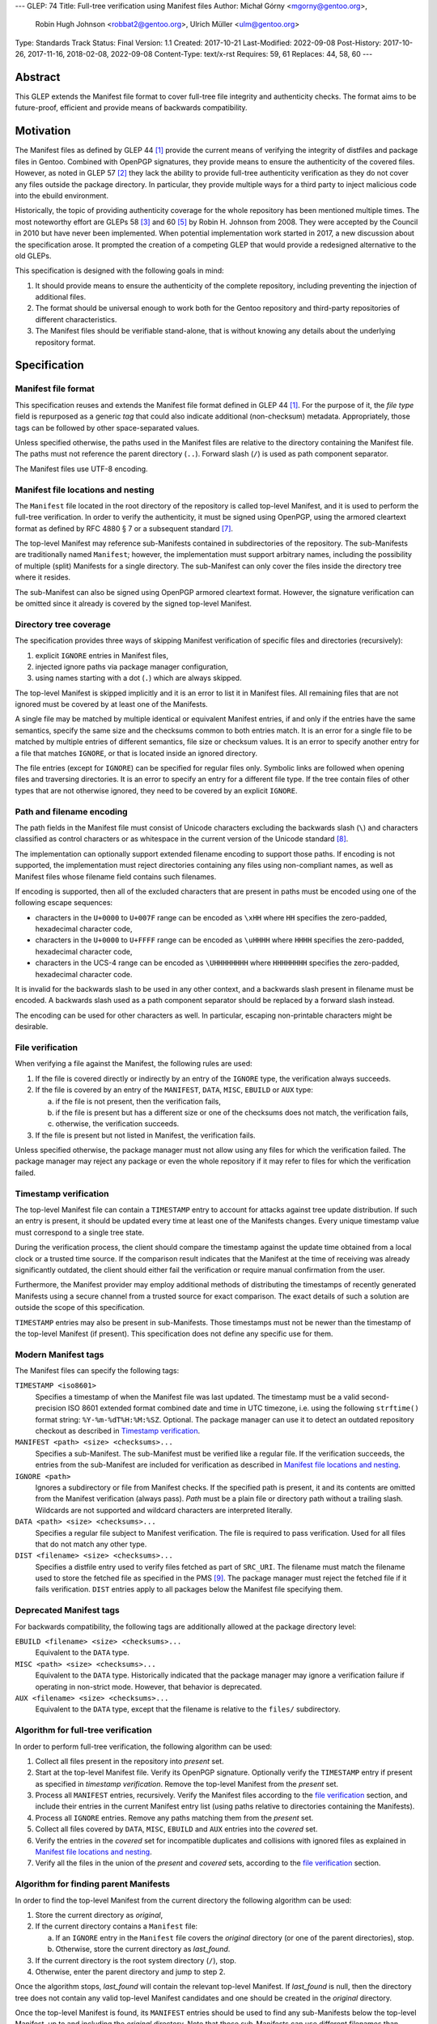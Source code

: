 ---
GLEP: 74
Title: Full-tree verification using Manifest files
Author: Michał Górny <mgorny@gentoo.org>,
        Robin Hugh Johnson <robbat2@gentoo.org>,
        Ulrich Müller <ulm@gentoo.org>
Type: Standards Track
Status: Final
Version: 1.1
Created: 2017-10-21
Last-Modified: 2022-09-08
Post-History: 2017-10-26, 2017-11-16, 2018-02-08, 2022-09-08
Content-Type: text/x-rst
Requires: 59, 61
Replaces: 44, 58, 60
---

Abstract
========

This GLEP extends the Manifest file format to cover full-tree file
integrity and authenticity checks. The format aims to be future-proof,
efficient and provide means of backwards compatibility.


Motivation
==========

The Manifest files as defined by GLEP 44 [#GLEP44]_ provide the current
means of verifying the integrity of distfiles and package files
in Gentoo. Combined with OpenPGP signatures, they provide means to
ensure the authenticity of the covered files. However, as noted
in GLEP 57 [#GLEP57]_ they lack the ability to provide full-tree
authenticity verification as they do not cover any files outside
the package directory. In particular, they provide multiple ways
for a third party to inject malicious code into the ebuild environment.

Historically, the topic of providing authenticity coverage for the whole
repository has been mentioned multiple times. The most noteworthy effort
are GLEPs 58 [#GLEP58]_ and 60 [#GLEP60]_ by Robin H. Johnson from 2008.
They were accepted by the Council in 2010 but have never been
implemented. When potential implementation work started in 2017, a new
discussion about the specification arose. It prompted the creation
of a competing GLEP that would provide a redesigned alternative to
the old GLEPs.

This specification is designed with the following goals in mind:

1. It should provide means to ensure the authenticity of the complete
   repository, including preventing the injection of additional files.

2. The format should be universal enough to work both for the Gentoo
   repository and third-party repositories of different characteristics.

3. The Manifest files should be verifiable stand-alone, that is without
   knowing any details about the underlying repository format.


Specification
=============

Manifest file format
--------------------

This specification reuses and extends the Manifest file format defined
in GLEP 44 [#GLEP44]_. For the purpose of it, the *file type* field is
repurposed as a generic *tag* that could also indicate additional
(non-checksum) metadata. Appropriately, those tags can be followed by
other space-separated values.

Unless specified otherwise, the paths used in the Manifest files
are relative to the directory containing the Manifest file. The paths
must not reference the parent directory (``..``). Forward slash (``/``)
is used as path component separator.

The Manifest files use UTF-8 encoding.


Manifest file locations and nesting
-----------------------------------

The ``Manifest`` file located in the root directory of the repository
is called top-level Manifest, and it is used to perform the full-tree
verification. In order to verify the authenticity, it must be signed
using OpenPGP, using the armored cleartext format as defined by RFC 4880
§ 7 or a subsequent standard [#RFC4880]_.

The top-level Manifest may reference sub-Manifests contained
in subdirectories of the repository. The sub-Manifests are traditionally
named ``Manifest``; however, the implementation must support arbitrary
names, including the possibility of multiple (split) Manifests
for a single directory. The sub-Manifest can only cover the files inside
the directory tree where it resides.

The sub-Manifest can also be signed using OpenPGP armored cleartext
format. However, the signature verification can be omitted since it
already is covered by the signed top-level Manifest.


Directory tree coverage
-----------------------

The specification provides three ways of skipping Manifest verification
of specific files and directories (recursively):

1. explicit ``IGNORE`` entries in Manifest files,

2. injected ignore paths via package manager configuration,

3. using names starting with a dot (``.``) which are always skipped.

The top-level Manifest is skipped implicitly and it is an error to list
it in Manifest files. All remaining files that are not ignored must
be covered by at least one of the Manifests.

A single file may be matched by multiple identical or equivalent
Manifest entries, if and only if the entries have the same semantics,
specify the same size and the checksums common to both entries match.
It is an error for a single file to be matched by multiple entries
of different semantics, file size or checksum values. It is an error
to specify another entry for a file that matches ``IGNORE``, or that
is located inside an ignored directory.

The file entries (except for ``IGNORE``) can be specified for regular
files only. Symbolic links are followed when opening files
and traversing directories. It is an error to specify an entry for
a different file type. If the tree contain files of other types
that are not otherwise ignored, they need to be covered by an explicit
``IGNORE``.


Path and filename encoding
--------------------------

The path fields in the Manifest file must consist of Unicode characters
excluding the backwards slash (``\``) and characters classified
as control characters or as whitespace in the current version
of the Unicode standard [#UNICODE]_.

The implementation can optionally support extended filename encoding
to support those paths. If encoding is not supported, the implementation
must reject directories containing any files using non-compliant names,
as well as Manifest files whose filename field contains such filenames.

If encoding is supported, then all of the excluded characters that
are present in paths must be encoded using one of the following escape
sequences:

- characters in the ``U+0000`` to ``U+007F`` range can be encoded
  as ``\xHH`` where ``HH`` specifies the zero-padded, hexadecimal
  character code,

- characters in the ``U+0000`` to ``U+FFFF`` range can be encoded
  as ``\uHHHH`` where ``HHHH`` specifies the zero-padded, hexadecimal
  character code,

- characters in the UCS-4 range can be encoded as ``\UHHHHHHHH``
  where ``HHHHHHHH`` specifies the zero-padded, hexadecimal character
  code.

It is invalid for the backwards slash to be used in any other context,
and a backwards slash present in filename must be encoded. A backwards
slash used as a path component separator should be replaced by a forward
slash instead.

The encoding can be used for other characters as well. In particular,
escaping non-printable characters might be desirable.


File verification
-----------------

When verifying a file against the Manifest, the following rules are
used:

1. If the file is covered directly or indirectly by an entry
   of the ``IGNORE`` type, the verification always succeeds.

2. If the file is covered by an entry of the ``MANIFEST``, ``DATA``,
   ``MISC``, ``EBUILD`` or ``AUX`` type:

   a. if the file is not present, then the verification fails,

   b. if the file is present but has a different size or one
      of the checksums does not match, the verification fails,

   c. otherwise, the verification succeeds.

3. If the file is present but not listed in Manifest, the verification
   fails.

Unless specified otherwise, the package manager must not allow using
any files for which the verification failed. The package manager may
reject any package or even the whole repository if it may refer to files
for which the verification failed.


Timestamp verification
----------------------

The top-level Manifest file can contain a ``TIMESTAMP`` entry to account
for attacks against tree update distribution. If such an entry
is present, it should be updated every time at least one
of the Manifests changes. Every unique timestamp value must correspond
to a single tree state.

During the verification process, the client should compare the timestamp
against the update time obtained from a local clock or a trusted time
source. If the comparison result indicates that the Manifest at the time
of receiving was already significantly outdated, the client should
either fail the verification or require manual confirmation from
the user.

Furthermore, the Manifest provider may employ additional methods
of distributing the timestamps of recently generated Manifests
using a secure channel from a trusted source for exact comparison.
The exact details of such a solution are outside the scope of this
specification.

``TIMESTAMP`` entries may also be present in sub-Manifests. Those
timestamps must not be newer than the timestamp of the top-level
Manifest (if present). This specification does not define any specific
use for them.


Modern Manifest tags
--------------------

The Manifest files can specify the following tags:

``TIMESTAMP <iso8601>``
  Specifies a timestamp of when the Manifest file was last updated.
  The timestamp must be a valid second-precision ISO 8601 extended
  format combined date and time in UTC timezone, i.e. using
  the following ``strftime()`` format string: ``%Y-%m-%dT%H:%M:%SZ``.
  Optional. The package manager can use it to detect an outdated
  repository checkout as described in `Timestamp verification`_.

``MANIFEST <path> <size> <checksums>...``
  Specifies a sub-Manifest. The sub-Manifest must be verified like
  a regular file. If the verification succeeds, the entries from
  the sub-Manifest are included for verification as described
  in `Manifest file locations and nesting`_.

``IGNORE <path>``
  Ignores a subdirectory or file from Manifest checks. If the specified
  path is present, it and its contents are omitted from the Manifest
  verification (always pass). *Path* must be a plain file or directory
  path without a trailing slash. Wildcards are not supported
  and wildcard characters are interpreted literally.

``DATA <path> <size> <checksums>...``
  Specifies a regular file subject to Manifest verification. The file
  is required to pass verification. Used for all files that do not match
  any other type.

``DIST <filename> <size> <checksums>...``
  Specifies a distfile entry used to verify files fetched as part
  of ``SRC_URI``. The filename must match the filename used to store
  the fetched file as specified in the PMS [#PMS-FETCH]_. The package
  manager must reject the fetched file if it fails verification.
  ``DIST`` entries apply to all packages below the Manifest file
  specifying them.


Deprecated Manifest tags
------------------------

For backwards compatibility, the following tags are additionally
allowed at the package directory level:

``EBUILD <filename> <size> <checksums>...``
  Equivalent to the ``DATA`` type.

``MISC <path> <size> <checksums>...``
  Equivalent to the ``DATA`` type. Historically indicated that
  the package manager may ignore a verification failure if operating
  in non-strict mode. However, that behavior is deprecated.

``AUX <filename> <size> <checksums>...``
  Equivalent to the ``DATA`` type, except that the filename is relative
  to the ``files/`` subdirectory.


Algorithm for full-tree verification
------------------------------------

In order to perform full-tree verification, the following algorithm
can be used:

1. Collect all files present in the repository into *present* set.

2. Start at the top-level Manifest file. Verify its OpenPGP signature.
   Optionally verify the ``TIMESTAMP`` entry if present as specified
   in `timestamp verification`. Remove the top-level Manifest
   from the *present* set.

3. Process all ``MANIFEST`` entries, recursively. Verify the Manifest
   files according to the `file verification`_ section, and include
   their entries in the current Manifest entry list (using paths
   relative to directories containing the Manifests).

4. Process all ``IGNORE`` entries. Remove any paths matching them
   from the *present* set.

5. Collect all files covered by ``DATA``, ``MISC``, ``EBUILD``
   and ``AUX`` entries into the *covered* set.

6. Verify the entries in the *covered* set for incompatible duplicates
   and collisions with ignored files as explained in `Manifest file
   locations and nesting`_.

7. Verify all the files in the union of the *present* and *covered*
   sets, according to the `file verification`_ section.


Algorithm for finding parent Manifests
--------------------------------------

In order to find the top-level Manifest from the current directory
the following algorithm can be used:

1. Store the current directory as *original*,

2. If the current directory contains a ``Manifest`` file:

   a. If an ``IGNORE`` entry in the ``Manifest`` file covers
      the *original* directory (or one of the parent directories), stop.

   b. Otherwise, store the current directory as *last_found*.

3. If the current directory is the root system directory (``/``), stop.

4. Otherwise, enter the parent directory and jump to step 2.

Once the algorithm stops, *last_found* will contain the relevant
top-level Manifest. If *last_found* is null, then the directory tree
does not contain any valid top-level Manifest candidates and one should
be created in the *original* directory.

Once the top-level Manifest is found, its ``MANIFEST`` entries should
be used to find any sub-Manifests below the top-level Manifest,
up to and including the *original* directory. Note that those
sub-Manifests can use different filenames than ``Manifest``.


Checksum algorithms (informational)
-----------------------------------

This section is informational only. Specifying the exact set
of supported algorithms is outside the scope of this specification.

The algorithm names reserved at the time of writing are:

- ``MD5`` [#MD5]_,
- ``RMD160`` -- RIPEMD-160 [#RIPEMD160]_,
- ``SHA1`` [#SHS]_,
- ``SHA256`` and ``SHA512`` -- SHA-2 family of hashes [#SHS]_,
- ``WHIRLPOOL`` [#WHIRLPOOL]_,
- ``BLAKE2B`` and ``BLAKE2S`` -- BLAKE2 family of hashes [#BLAKE2]_,
- ``SHA3_256`` and ``SHA3_512`` -- SHA-3 family of hashes [#SHA3]_,
- ``STREEBOG256`` and ``STREEBOG512`` -- Streebog family of hashes
  [#STREEBOG]_.

The method of introducing new hashes is defined by GLEP 59 [#GLEP59]_.
It is recommended that any new hashes are named after the Python
``hashlib`` module algorithm names, transformed into uppercase.


Manifest compression
--------------------

The topic of Manifest file compression is covered by GLEP 61 [#GLEP61]_.
This section merely addresses interoperability issues between Manifest
compression and this specification.

The compressed Manifest files are required to be suffixed for their
compression algorithm. This suffix should be used to recognize
the compression and decompress Manifests transparently. The exact list
of algorithms and their corresponding suffixes are outside the scope
of this specification.

The top-level Manifest file must not be compressed. Since the OpenPGP
signature covers the uncompressed text and is compressed itself,
the data would have to be decompressed without any prior verification.
This could expose users e.g. to zip bombs or exploits on decompressor
vulnerabilities.

Whenever this specification refers to sub-Manifests, they can use any
names but are also required to use a specific compression suffix.
The ``MANIFEST`` entries are required to specify the full name including
compression suffix, and the verification is performed on the compressed
file.

The specification permits uncompressed Manifests to exist alongside
their compressed counterparts, and multiple compressed formats
to coexist. If that is the case, the files must have the same
uncompressed content and the specification is free to choose either
of the files using the same base name.


Combining multiple Manifest trees (informational)
-------------------------------------------------

This specification permits nesting multiple hierarchical Manifest trees.
In this layout, the specific directories of the Manifest tree can
be verified both as a part of another top-level Manifest,
and as an independent Manifest tree (when obtained without the parent
directory).

For this to work, the sub-Manifest file in the directory must also
satisfy the requirements for the top-level Manifest file. That is:

- it must be named ``Manifest`` and not compressed,

- it must cover all the files in this directory and its subdirectories
  (i.e. no files from the directory tree can be covered by parent
  Manifest),

- if authenticity verification is desired, it must be OpenPGP-signed.

It should be noted that if such a directory is a subdirectory of a valid
Manifest tree, the sub-Manifest needs to be valid according
to the top-level Manifest and the OpenPGP signature is disregarded
as detailed in `Manifest file locations and nesting`_. The top-level
behavior is exhibited only when the directory is obtained without parent
directories.


Package manager integration (informational)
-------------------------------------------

A package manager supporting full-tree Manifest verification should
enable it by default when using the Gentoo repository via rsync,
and require every location affecting its operation to verify
successfully before using it.

Full-tree verification can only be disabled explicitly by the user
(e.g. using configuration files). For security reasons, the package
manager must not ever attempt to disable it based on any data from
the repository. In particular, it is wrong to control it via
``metadata/layout.conf`` or based on the presence of top-level Manifest,
as it allows a malicious third-party to easily bypass verification.

Furthermore, none of the files present in the repository can be
processed before being verified against the Manifest files. This
includes ``metadata/layout.conf`` and ``profiles/repo_name`` files.
If the top-level Manifest is not present or those files do not pass
verification, the package manager with full-tree verification enabled
must reject the repository immediately.


An example Manifest file (informational)
----------------------------------------

An example top-level Manifest file for the Gentoo repository would have
the following content::

    TIMESTAMP 2017-10-30T10:11:12Z
    IGNORE distfiles
    IGNORE local
    IGNORE lost+found
    IGNORE packages
    MANIFEST app-accessibility/Manifest 14821 SHA256 1b5f.. SHA512 f7eb..
    ...
    MANIFEST eclass/Manifest.gz 50812 SHA256 8c55.. SHA512 2915..
    ...

An example modern Manifest (disregarding backwards compatibility)
for a package directory would have the following content::

    DATA SphinxTrain-0.9.1-r1.ebuild 932 SHA256 3d3b.. SHA512 be4d..
    DATA SphinxTrain-1.0.8.ebuild 912 SHA256 f681.. SHA512 0749..
    DATA metadata.xml 664 SHA256 97c6.. SHA512 1175..
    DATA files/gcc.patch 816 SHA256 b56e.. SHA512 2468..
    DATA files/gcc34.patch 333 SHA256 c107.. SHA512 9919..
    DIST SphinxTrain-0.9.1-beta.tar.gz 469617 SHA256 c1a4.. SHA512 1b33..
    DIST sphinxtrain-1.0.8.tar.gz 8925803 SHA256 548e.. SHA512 465d..


Rationale
=========

Stand-alone format
------------------

The first question that needed to be asked before proceeding with
the design was whether the Manifest file format was supposed to be
stand-alone, or tightly bound to the repository format.

The stand-alone format has been selected because of its three
advantages:

1. It is more future-proof. If an incompatible change to the repository
   format is introduced, only developers need to upgrade the tools
   they use to generate the Manifests. The tools used to verify
   the updated Manifests will continue to work.

2. It is more flexible and universal. With a dedicated tool,
   the Manifest files can be used to sign and verify arbitrary file
   sets.

3. It keeps the verification tool simpler. In particular, we can easily
   write an independent verification tool that could work on any
   distribution without needing to depend on a package manager
   implementation or rewrite parts of it.

Designing a stand-alone format requires that the Manifest carries enough
information to perform the verification following all the rules specific
to the Gentoo repository.


Tree design
-----------

The second important point of the design was determining whether
the Manifest files should be structured hierarchically, or independent.
Both options have their advantages.

In the hierarchical model, each sub-Manifest file is covered by a higher
level Manifest. As a result, only the top-level Manifest has to be
OpenPGP-signed, and subsequent Manifests need to be only verified by
checksum stored in the parent Manifest. This has the following
implications:

- Verifying any set of files in the repository requires using checksums
  from the most relevant Manifests and the parent Manifests.

- The OpenPGP signature of the top-level Manifest needs to be verified
  only once per process.

- Altering any set of files requires updating the relevant Manifests,
  and their parent Manifests up to the top-level Manifest, and signing
  the last one.

- As a result, the top-level Manifest changes on every commit,
  and various middle-level Manifests change (and need to be transferred)
  frequently.

In the independent model, each sub-Manifest file is independent
of the parent Manifests. As a result, each of them needs to be signed
and verified independently. However, the parent Manifests still need
to list sub-Manifests (albeit without verification data) in order
to detect removal or replacement of subdirectories. This has
the following implications:

- Verifying any set of files in the repository requires using checksums
  and verifying signatures of the most relevant Manifest files.

- Altering any set of files requires updating the relevant Manifests
  and signing them again.

- Parent Manifests are updated only when Manifests are added or removed
  from subdirectories. As a result, they change infrequently.

While both models have their advantages, the hierarchical model was
selected because it reduces the number of OpenPGP operations
(which are comparatively costly) to the minimum.


Tree layout restrictions
------------------------

The algorithm is meant to work primarily with ebuild repositories which
normally contain only files and directories. Directories provide
no useful metadata for verification, and specifying special entries
for additional file types is purposeless. Therefore, the specification
is restricted to dealing with regular files.

The Gentoo repository does not use symbolic links. Some Gentoo
repositories do, however. To provide a simple solution for dealing with
symlinks without having to take care to implement special handling for
them, the common behavior of implicitly resolving them is used.
Therefore, symbolic links to files are stored as if they were regular
files, and symbolic links to directories are followed as if they were
regular directories.

Dotfiles are implicitly ignored as that is a common notion used
in software written for POSIX systems. All other filenames require
explicit ``IGNORE`` lines.

An ability to inject additional ignore entries is provided to account
for site configuration affecting the repository tree -- placing
additional files in it, skipping some of the categories from syncing.
This configuration can extend beyond the limits of this GLEP,
e.g. by allowing wildcards or regular expressions.


Cross-filesystem Manifests
--------------------------

The first version of this specification had an additional requirement
that all files covered by the Manifest tree must reside on a single
filesystem. This requirement has been removed in version 1.1 for
the reasons outlined in this section.

The original rationale stated that this restriction aims to prevent
crossing filesystem boundaries in the top-level Manifest lookup
algorithm. While that seemed a good idea at the time, there is no real
reason to prevent that and this particular method worked correctly only
if the files were placed in a dedicated filesystem.

Worse than that, the original rationale did not anticipate the use
of overlayfs which combines multiple filesystems while preserving their
original metadata, including device and inode numbers. As a result,
if the repository was checked out to an overlayfs, it was quite possible
that different files had different device numbers, and the Manifest
checks failed due to crossing filesystem boundaries.

Given no clear solution to that and no good reason to reject use
of overlayfs, the restriction was lifted.

The only potential drawback of this is that the implementation may now
follow maliciously placed symbolic links pointing outside the tree.
If a regular file was replaced by such a symlink, the user could
be tricked into reporting the verification failure with the report
containing the checksums of the target file. However, for this to happen
the client would have to use rsync with ``--links`` option but without
``--safe-links`` which is neither the default behavior of rsync nor
the default configuration used by Portage.


Filename character set restriction
----------------------------------

The valid set of filename characters for the Gentoo repository
is restricted by the devmanual 'File Naming Rules' section
[#FILE-NAMING-RULES]_, and enforced via a git hook. The valid distfile
names are not restricted explicitly -- however, the PMS dependency
specification syntax [#PMS-FETCH]_ implicitly makes it impossible to use
filenames containing whitespace.

This specification aims to avoid arbitrary restrictions. For this
reason, filename characters are only restricted by excluding three
technically problematic groups:

1. The backwards slash character (``\``) is used as path separator
   on Windows systems, so it's extremely unlikely to be used in real
   filenames. For this reason it is used to implement character
   encoding with minimal risk of breaking backwards compatibility.

2. The control characters can trigger special behavior in various
   programs and confuse them from recognizing text files. In particular,
   the NULL character (``U+0000``) is normally used to indicate the end
   of a null-terminated string. Its use could therefore break
   implementations written in the C language. Other control characters
   could trigger various formatting routines, garbling text output.

3. Whitespace characters are used to separate Manifest fields
   and entries. While technically it would be enough to restrict space
   (``U+0020``) character that is normally used as the separator
   and newline (``U+000A``) character that is used to separate lines,
   all whitespace characters are forbidden to avoid confusion
   and implementation errors.

Historically, Portage attempted to overcome the whitespace limitation
by attempting to locate the size field and take everything before it
as filename. This was terribly fragile and even if it worked, it would
solve the problem only partially.

To preserve compatibility with the current implementations and given
that all of the listed characters are not allowed for the foreseeable
Gentoo uses, extended encoding support is optional. If such support
is not provided, the implementation must unconditionally reject any
such files. Ignoring them implicitly would be confusing, and it is
not possible to use them in explicit ``IGNORE`` entries.

The character encoding method provides means to overcome the character
restrictions to extend the tool usability beyond immediate Gentoo uses.
The backslash escape form based on Python unicode strings is used
since it can encode all characters within the Unicode range, the syntax
is familiar to many programmers and the backwards slash character
is extremely unlikely to appear in real filenames.

Syntax is limited to the minimum necessary to implement the encoding.
Shorthand forms (e.g. ``\t`` or ``\\``) are omitted to avoid unnecessary
complexity, and to reduce the risk of shell users using backslash
to escape space directly. The ``\x`` form is limited to ``\x00..\x7F``
range to avoid ambiguity of higher values which might be interpreted
either as UCS-2 code points or part of a UTF-8 encoded character.

Encoding stores UCS-2/UCS-4 characters directly rather than hex-encoded
UTF-8 string to simplify the implementation. In particular, it makes it
possible to process the Manifest file as UTF-8 encoded text without
having to perform additional UTF-8 decoding (and verification)
of the escaped data.

URL-encoding was considered as an alternative. However, it could collide
with ``DIST`` entries that are implicitly named after the URL filename
part where URL-encoding is pretty common.


File verification model
-----------------------

The verification model aims to provide full coverage against different
forms of attack. In particular, three different kinds of manipulation
are considered:

1. Alteration of the file content.

2. Removal of a file.

3. Addition of a new file.

In order to prevent against all three, the system requires that all
files in the repository are listed in Manifests and verified against
them.

As a special case, ignores are allowed to account for directories
that are not part of the repository but were traditionally placed inside
it. Those directories were ``distfiles``, ``local`` and ``packages``. It
could be also used to ignore VCS directories such as ``CVS``.


Non-strict Manifest verification
--------------------------------

Originally the Manifest2 format provided a special ``MISC`` tag that
was used for ``metadata.xml`` and ``ChangeLog`` files. This tag
indicated that the Manifest verification failures could be ignored for
those files unless the package manager was working in strict mode.

The first versions of this specification continued the use of this tag.
However, after a long debate it was decided to deprecate it along with
the non-strict behavior, and require all files to strictly match.

Two arguments were mentioned for the usefulness of a ``MISC`` type:

1. being able to reduce the checkout size by stripping unnecessary
   files out, and

2. being able to update automatically generated files locally
   without causing unnecessary verification failures.

However, the usefulness of ``MISC`` in both cases is doubtful.

The cases for stripping unnecessary files mostly focused around space
savings. For this purpose, stripping ``metadata.xml`` and similar files
has little value. It is much more common for users to strip whole
packages or categories. The ``MISC`` type is not suitable for that,
and so a dedicated package manager mechanism needs to be developed
instead. The same mechanism can also handle files that historically used
the ``MISC`` type. As an example, the package manager may choose
to generate both the rsync exclusion list and Manifest ignore list
using a single source list.

The cases for autogenerated files involve such cache files
as ``use.local.desc``. However, we can not include ``md5-cache`` there
due to security concerns which results in inconsistent cache handling.
Furthermore, the tools were historically modified to provide stable
output which means that their content can not change without
a non-``MISC`` content being changed first. This practically defeats
the purpose of using ``MISC``.

Finally, the non-strict mode could be used as means to an attack.
The allowance of missing or modified documentation file could be used
to spread misinformation, resulting in bad decisions made by the user.
A modified file could also be used, e.g. to exploit vulnerabilities
of an XML parser.


Timestamp field
---------------

The top-level Manifest optionally allows using a ``TIMESTAMP`` tag
to include a generation timestamp in the Manifest. A similar feature
was originally proposed in GLEP 58 [#GLEP58]_.

A malicious third-party may use the principles of exclusion or replay
[#C08]_ to deny an update to clients, while at the same time recording
the identity of clients to attack. The timestamp field can be used to
detect that.

In order to provide more complete protection, the Gentoo Infrastructure
should provide an ability to obtain the timestamps of all Manifests
from a recent timeframe over a secure channel from a trusted source
for comparison.

Strictly speaking, this information is provided by the various
``metadata/timestamp*`` files that are already present. However,
including the value in the Manifest itself has a little cost
and provides the ability to perform the verification stand-alone.

Furthermore, some of the timestamp files are added very late
in the distribution process, past the Manifest generation phase. Those
files will most likely receive ``IGNORE`` entries and therefore
be unsafe to use.

The specification permits additional timestamps in sub-Manifest files
for local use. A generic testing tool should ignore them.


New vs deprecated tags
----------------------

Out of the four types defined by Manifest2, only one is reused
and the remaining three are replaced by a single, universal ``DATA``
type.

The ``DIST`` tag is reused since the specification does not change
anything with regard to distfile handling.

The ``EBUILD`` tag could potentially be reused for generic file
verification data. However, it would be confusing if all the different
data files were marked as ``EBUILD``. Therefore, an equivalent ``DATA``
type was introduced as a replacement.

The ``MISC`` tag and the relevant non-strict mode has been removed
as being of little value, as detailed in the `Non-strict Manifest
verification`_ section.

The ``AUX`` tag is deprecated as it is redundant to ``DATA``, and has
the limiting property of implicit ``files/`` path prefix.


Finding top-level Manifest
--------------------------

The development of a reference implementation for this GLEP has brought
the following problem: how to find all the relevant Manifests when
the Manifest tool is run inside a subdirectory of the repository?

One of the options would be to provide a bi-directional linking
of Manifests via a ``PARENT`` tag. However, that would not solve
the problem when a new Manifest file is being created.

Instead, an algorithm for iterating over parent directories is proposed.
Since there is no obligatory explicit indicator for the top-level
Manifest, the algorithm assumes that the top-level Manifest
is the highest ``Manifest`` in the directory hierarchy that can cover
the current directory. This generally makes sense since the Manifest
files are required to provide coverage for all subdirectories, so all
Manifests starting from that one need to be updated.

If independent Manifest trees are nested in the directory structure,
then an ``IGNORE`` entry needs to be used to separate them.

Since sub-Manifests can use any filenames, the Manifest finding
algorithm must not short-cut the procedure by storing all ``Manifest``
files along the parent directories. Instead, it needs to retrace
the relevant sub-Manifest files along ``MANIFEST`` entries
in the top-level Manifest.


Injecting ChangeLogs into the checkout
--------------------------------------

One of the problems considered in the new Manifest format was injecting
historical and autogenerated ChangeLog into the repository. We normally
don't include those files, to reduce the checkout size. However, some
users have shown interest in them and Infra is working on providing them
via an additional rsync module.

If such files were injected into the repository, they would cause
verification failures of Manifests. To account for this, Infra could
provide ``IGNORE`` entries to allow them to exist.


Splitting distfile checksums from file checksums
------------------------------------------------

Another problem with the current Manifest format is that the checksums
for fetched files are combined with checksums for local files
in a single file inside the package directory. It has been specifically
pointed out that:

- since distfiles are sometimes reused across different packages,
  the repeating checksums are redundant [#DIST]_.
  
- mirror admins were interested in the possibility of verifying all
  the distfiles with a single tool.

This specification does not provide a clean solution to this problem.
It technically permits moving ``DIST`` entries to higher-level Manifests
but the usefulness of such a solution is doubtful.

However, for the second problem we will probably deliver a dedicated
tool working with this Manifest format.


Hash algorithms
---------------

While maintaining a consistent supported hash set is important
for interoperability, it is not a good fit for the generic layout
of this GLEP. Furthermore, it would require updating the GLEP
in the future every time the used algorithms change.

Instead, the specification focuses on listing the currently used
algorithm names for interoperability, and sets a recommendation
for consistent naming of algorithms in the future. The Python
``hashlib`` module is used as a reference since it is used
as the provider of hash functions for most of the Python software,
including Portage and PkgCore.

The basic rules for changing hash algorithms are defined in GLEP 59
[#GLEP59]_. The implementations can focus only on those algorithms
that are actually used or planned on being used. It may be feasible
to devise a new GLEP that specifies the currently used hashes (or update
GLEP 59 accordingly).


Manifest compression
--------------------

The support for Manifest compression is introduced with minimal changes
to the file format. The ``MANIFEST`` entries are required to provide
the real (compressed) file path for compatibility with other file
entries and to avoid confusion.

The compression of top-level Manifest file has been prohibited
as the specification currently does not provide any means of verifying
the file prior to decompression. If the top-level Manifest is
compressed, tooling will have to unpack the file before being able
to verify the contents. This makes it possible for a malicious third
party to attack the system by providing a compressed Manifest that
exposes decompressor vulnerabilities, or a zip bomb.

The OpenPGP cleartext signature covers the contents of the Manifest,
and is therefore compressed along with them. The possibility of using
a detached signature has been considered but it was rejected as
unnecessary complexity for minor gain.

Technically, a similar result could be effected via moving all the data
into a compressed sub-Manifest in the top directory (e.g.
``Manifest.sub.gz``), and including a ``MANIFEST`` entry for this file
in a signed, uncompressed top-level Manifest.

The existence of additional entries for uncompressed Manifest checksums
was debated. However, plain entries for the uncompressed file would
be confusing if only the compressed file existed, and conflicting
if both uncompressed and compressed variants existed. Furthermore,
it has been pointed out that ``DIST`` entries do not have
an uncompressed variant either.


Performance considerations
--------------------------

Performing a full-tree verification on every sync raises some
performance concerns for end-user systems. The initial testing has shown
that a cold-cache verification on a btrfs file system can take up around
4 minutes, with the process being mostly I/O bound. On the other hand,
it can be expected that the verification will be performed directly
after syncing, taking advantage of a warm filesystem cache.

To improve speed on I/O and/or CPU-restrained systems even further,
the algorithms can be easily extended to perform incremental
verification. Given that rsync does not preserve mtimes by default,
the tool can take advantage of mtime and Manifest comparisons to recheck
only the parts of the repository that have changed.

Furthermore, the package manager implementations can restrict checking
only to the parts of the repository that are actually being used.


Backwards Compatibility
=======================

This GLEP provides optional means of preserving backwards compatibility.
To preserve the backwards compatibility, the following needs to hold
for the ``Manifest`` file in every package directory:

- all files must be covered by the single ``Manifest`` file,

- all distfiles used by the package must be included,

- all files inside the ``files/`` subdirectory need to use
  the ``AUX`` tag (rather than ``DATA``),

- all ``.ebuild`` files need to use the ``EBUILD`` tag,

- the ``metadata.xml`` and ``ChangeLog`` files need to use
  the ``MISC`` tag,

- the Manifest can be signed to provide authenticity verification,

- an uncompressed Manifest must always exist, and a compressed Manifest
  of identical content may be present.

Once the backwards compatibility is no longer a concern, the above
no longer needs to hold and the deprecated tags can be removed.


Reference Implementation
========================

The reference implementation for this GLEP is being developed
as the gemato project [#GEMATO]_.


Credits
=======

Thanks to all the people whose contributions were invaluable
to the creation of this GLEP. This includes but is not limited to:

- Robin Hugh Johnson,
- Ulrich Müller.

Additionally, thanks to Robin Hugh Johnson for the original
MetaManifest GLEP series which served both as inspiration and source
of many concepts used in this GLEP. Recursively, also thanks to all
the people who contributed to the original GLEPs.


References
==========

.. [#GLEP44] GLEP 44: Manifest2 format
   (https://www.gentoo.org/glep/glep-0044.html)

.. [#GLEP57] GLEP 57: Security of distribution of Gentoo software
   - Overview
   (https://www.gentoo.org/glep/glep-0057.html)

.. [#GLEP58] GLEP 58: Security of distribution of Gentoo software
   - Infrastructure to User distribution - MetaManifest
   (https://www.gentoo.org/glep/glep-0058.html)

.. [#GLEP59] GLEP 59: Manifest2 hash policies and security implications
   (https://www.gentoo.org/glep/glep-0059.html)

.. [#GLEP60] GLEP 60: Manifest2 filetypes
   (https://www.gentoo.org/glep/glep-0060.html)

.. [#GLEP61] GLEP 61: Manifest2 compression
   (https://www.gentoo.org/glep/glep-0061.html)

.. [#RFC4880] RFC 4880: OpenPGP Message Format
   (https://www.rfc-editor.org/rfc/rfc4880)

.. [#UNICODE] The Unicode standard
   (https://unicode.org/versions/latest/)

.. [#PMS-FETCH] Package Manager Specification: Dependency Specification
   Format - SRC_URI
   (https://projects.gentoo.org/pms/6/pms.html#x1-940008.2.10)

.. [#FILE-NAMING-RULES] Ebuild File Format -- Gentoo Development Guide
   (https://devmanual.gentoo.org/ebuild-writing/file-format/#file-naming-rules)

.. [#MD5] RFC1321: The MD5 Message-Digest Algorithm
   (https://www.ietf.org/rfc/rfc1321.txt)

.. [#RIPEMD160] The hash function RIPEMD-160
   (https://homes.esat.kuleuven.be/~bosselae/ripemd160.html)

.. [#SHS] FIPS PUB 180-4: Secure Hash Standard (SHS)
   (http://nvlpubs.nist.gov/nistpubs/FIPS/NIST.FIPS.180-4.pdf)

.. [#WHIRLPOOL] The WHIRLPOOL Hash Function
   (http://www.larc.usp.br/~pbarreto/WhirlpoolPage.html)

.. [#BLAKE2] BLAKE2 -- fast secure hashing
   (https://blake2.net/)

.. [#SHA3] FIPS PUB 202: SHA-3 Standard: Permutation-Based Hash
   and Extendable-Output Functions
   (http://nvlpubs.nist.gov/nistpubs/FIPS/NIST.FIPS.202.pdf)

.. [#STREEBOG] GOST R 34.11-2012: Streebog Hash Function
   (https://www.streebog.net/)

.. [#C08] Cappos, J et al. (2008). "Attacks on Package Managers"
   (https://www2.cs.arizona.edu/stork/packagemanagersecurity/attacks-on-package-managers.html)

.. [#DIST] According to Robin H. Johnson, 8.4% of all DIST entries
   at the time of writing are duplicate, representing 2 MiB
   out of 25 MiB of DIST entries altogether.

.. [#GEMATO] gemato: Gentoo Manifest Tool
   (https://github.com/mgorny/gemato/)


Copyright
=========

This work is licensed under the Creative Commons Attribution-ShareAlike 4.0
International License. To view a copy of this license, visit
https://creativecommons.org/licenses/by-sa/4.0/.
